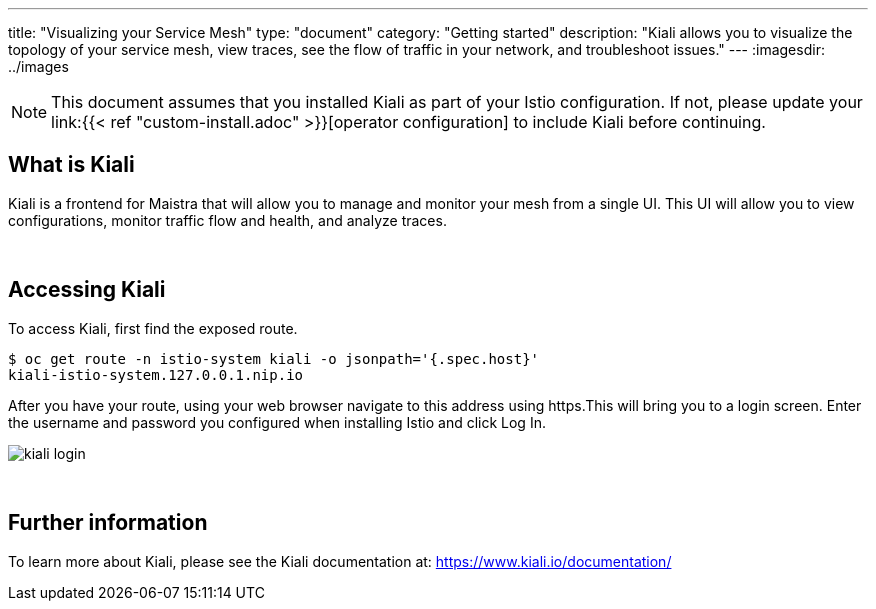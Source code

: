 ---
title: "Visualizing your Service Mesh"
type: "document"
category: "Getting started"
description: "Kiali allows you to visualize the topology of your service mesh, view traces, see the flow of traffic in your network, and troubleshoot issues."
---
:imagesdir: ../images

[NOTE]
====
This document assumes that you installed Kiali as part of your Istio configuration. If not, please
update your link:{{< ref "custom-install.adoc" >}}[operator configuration] to include Kiali before continuing.
====

== What is Kiali

Kiali is a frontend for Maistra that will allow you to manage and monitor your mesh from a single UI. This UI will
allow you to view configurations, monitor traffic flow and health, and analyze traces.

{empty} +

== Accessing Kiali
To access Kiali, first find the exposed route.

```
$ oc get route -n istio-system kiali -o jsonpath='{.spec.host}'
kiali-istio-system.127.0.0.1.nip.io
```

After you have your route, using your web browser navigate to this address using https.This will bring you to a login screen. Enter the username and password you configured when installing Istio and click Log In.

image::kiali_login.png[]

{empty} +


== Further information
To learn more about Kiali, please see the Kiali documentation at: link:[https://www.kiali.io/documentation/]
